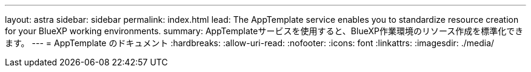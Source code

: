 ---
layout: astra 
sidebar: sidebar 
permalink: index.html 
lead: The AppTemplate service enables you to standardize resource creation for your BlueXP working environments. 
summary: AppTemplateサービスを使用すると、BlueXP作業環境のリソース作成を標準化できます。 
---
= AppTemplate のドキュメント
:hardbreaks:
:allow-uri-read: 
:nofooter: 
:icons: font
:linkattrs: 
:imagesdir: ./media/


